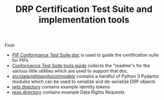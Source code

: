 #+TITLE: DRP Certification Test Suite and implementation tools

Find:

- [[file:conformance-tests.org][PIP Conformance Test Suite doc]] is used to guide the certification suite for PIPs
- [[file:conformance-tools.org][Conformance Test Suite tools guide]] collects the "readme"s for the various little utilities which are used to support that doc.
- [[file:src/datarightsprotocol/models][src/datarightsprotocol/models]] contains a handful of Python 3 Pydantic modules which can be used to serialize and de-serialize DRP objects
- [[file:jwts/][jwts directory]] contains example identity tokens
- [[file:reqs/][reqs directory]] contains example Data Rights Requests
